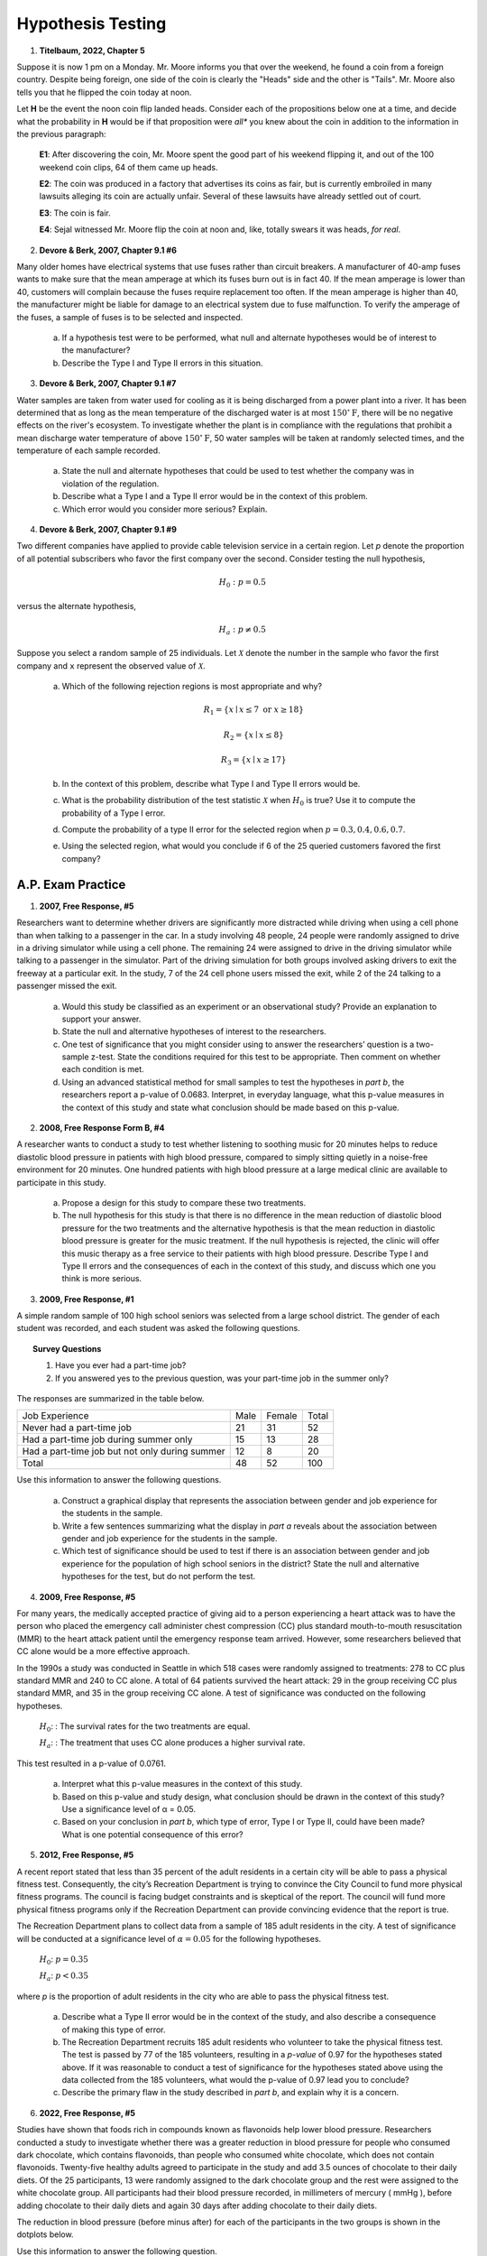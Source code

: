 .. _statistics_hypothesis_testing_classwork:

==================
Hypothesis Testing
==================

1. **Titelbaum, 2022, Chapter 5**

Suppose it is now 1 pm on a Monday. Mr. Moore informs you that over the weekend, he found a coin from a foreign country. Despite being foreign, one side of the coin is clearly the "Heads" side and the other is "Tails". Mr. Moore also tells you that he flipped the coin today at noon.

Let **H** be the event the noon coin flip landed heads. Consider each of the propositions below one at a time, and decide what the probability in **H** would be if that proposition were *all** you knew about the coin in addition to the information in the previous paragraph:

	**E1**: After discovering the coin, Mr. Moore spent the good part of his weekend flipping it, and out of the 100 weekend coin clips, 64 of them came up heads.
	
	**E2**: The coin was produced in a factory that advertises its coins as fair, but is currently embroiled in many lawsuits alleging its coin are actually unfair. Several of these lawsuits have already settled out of court.
	
	**E3**: The coin is fair.
	
	**E4**: Sejal witnessed Mr. Moore flip the coin at noon and, like, totally swears it was heads, *for real*.
	 
2. **Devore & Berk, 2007, Chapter 9.1 #6**

Many older homes have electrical systems that use fuses rather than circuit breakers. A manufacturer of 40-amp fuses wants to make sure that the mean amperage at which its fuses burn out is in fact 40. If the mean amperage is lower than 40, customers will complain because the fuses require replacement too often. If the mean amperage is higher than 40, the manufacturer might be liable for damage to an electrical system due to fuse malfunction. To verify the amperage of the fuses, a sample of fuses is to be selected and inspected.

	a. If a hypothesis test were to be performed, what null and alternate hypotheses would be of interest to the manufacturer?
	
	b. Describe the Type I and Type II errors in this situation.
	
3. **Devore & Berk, 2007, Chapter 9.1 #7**

Water samples are taken from water used for cooling as it is being discharged from a power plant into a river. It has been determined that as long as the mean temperature of the discharged water is at most :math:`150^{\circ} \text{F}`, there will be no negative effects on the river's ecosystem. To investigate whether the plant is in compliance with the regulations that prohibit a mean discharge water temperature of above :math:`150^{\circ} \text{F}`, 50 water samples will be taken at randomly selected times, and the temperature of each sample recorded.

	a. State the null and alternate hypotheses that could be used to test whether the company was in violation of the regulation.
	
	b. Describe what a Type I and a Type II error would be in the context of this problem. 
	
	c. Which error would you consider more serious? Explain.
	
4. **Devore & Berk, 2007, Chapter 9.1 #9**

Two different companies have applied to provide cable television service in a certain region. Let *p* denote the proportion of all potential subscribers who favor the first company over the second. Consider testing the null hypothesis,

.. math::

	H_0: p = 0.5
		
versus the alternate hypothesis,

.. math::

	H_a: p \neq 0.5
	
Suppose you select a random sample of 25 individuals. Let :math:`\mathcal{X}` denote the number in the sample who favor the first company and ``x`` represent the observed value of :math:`\mathcal{X}`.

	a. Which of the following rejection regions is most appropriate and why?
	
		.. math::
	
			R_1 = \{ x \mid x \leq 7 \text{ or } x \geq 18 \}
		
		.. math::
		
			R_2 = \{ x \mid x \leq 8 \}
			
		.. math::
		
			R_3 = \{ x \mid x \geq 17 \}
	
	b. In the context of this problem, describe what Type I and Type II errors would be.
	
	c. What is the probability distribution of the test statistic :math:`\mathcal{X}` when :math:`H_0` is true? Use it to compute the probability of a Type I error.
	
	d. Compute the probability of a type II error for the selected region when :math:`p = 0.3, 0.4, 0.6, 0.7`. 
	
	e. Using the selected region, what would you conclude if 6 of the 25 queried customers favored the first company?

A.P. Exam Practice
==================

1. **2007, Free Response, #5**

Researchers want to determine whether drivers are significantly more distracted while driving when using a cell phone than when talking to a passenger in the car. In a study involving 48 people, 24 people were randomly assigned to drive in a driving simulator while using a cell phone. The remaining 24 were assigned to drive in the driving simulator while talking to a passenger in the simulator. Part of the driving simulation for both groups involved asking drivers to exit the freeway at a particular exit. In the study, 7 of the 24 cell phone users missed the exit, while 2 of the 24 talking to a passenger missed the exit.

	a. Would this study be classified as an experiment or an observational study? Provide an explanation to support your answer.

	b. State the null and alternative hypotheses of interest to the researchers.

	c. One test of significance that you might consider using to answer the researchers’ question is a two-sample z-test. State the conditions required for this test to be appropriate. Then comment on whether each condition is met.

	d. Using an advanced statistical method for small samples to test the hypotheses in *part b*, the researchers report a p-value of 0.0683. Interpret, in everyday language, what this p-value measures in the context of this study and state what conclusion should be made based on this p-value.

2. **2008, Free Response Form B, #4**

A researcher wants to conduct a study to test whether listening to soothing music for 20 minutes helps to reduce diastolic blood pressure in patients with high blood pressure, compared to simply sitting quietly in a noise-free environment for 20 minutes. One hundred patients with high blood pressure at a large medical clinic are available to participate in this study.

	a. Propose a design for this study to compare these two treatments.

	b. The null hypothesis for this study is that there is no difference in the mean reduction of diastolic blood pressure for the two treatments and the alternative hypothesis is that the mean reduction in diastolic blood pressure is greater for the music treatment. If the null hypothesis is rejected, the clinic will offer this music therapy as a free service to their patients with high blood pressure. Describe Type I and Type II errors and the consequences of each in the context of this study, and discuss which one you think is more serious.

3. **2009, Free Response, #1**

A simple random sample of 100 high school seniors was selected from a large school district. The gender of each student was recorded, and each student was asked the following questions.

.. topic:: Survey Questions

	1. Have you ever had a part-time job?
	2. If you answered yes to the previous question, was your part-time job in the summer only?
	
The responses are summarized in the table below.

+------------------------------------------------+------+--------+---------+
| Job Experience                                 | Male | Female | Total   |
+------------------------------------------------+------+--------+---------+
| Never had a part-time job                      |  21  |   31   |   52    |
+------------------------------------------------+------+--------+---------+
| Had a part-time job during summer only         |  15  |   13   |   28    |
+------------------------------------------------+------+--------+---------+
| Had a part-time job but not only during summer |  12  |   8    |   20    |
+------------------------------------------------+------+--------+---------+
| Total                                          | 48   |  52    |   100   |
+------------------------------------------------+------+--------+---------+

Use this information to answer the following questions.

	a. Construct a graphical display that represents the association between gender and job experience for the students in the sample.

	b. Write a few sentences summarizing what the display in *part a* reveals about the association between gender and job experience for the students in the sample.
	
	c. Which test of significance should be used to test if there is an association between gender and job experience for the population of high school seniors in the district? State the null and alternative hypotheses for the test, but do not perform the test.
	
4. **2009, Free Response, #5**

For many years, the medically accepted practice of giving aid to a person experiencing a heart attack was to have the person who placed the emergency call administer chest compression (CC) plus standard mouth-to-mouth resuscitation (MMR) to the heart attack patient until the emergency response team arrived. However, some researchers believed that CC alone would be a more effective approach.

In the 1990s a study was conducted in Seattle in which 518 cases were randomly assigned to treatments: 278 to CC plus standard MMR and 240 to CC alone. A total of 64 patients survived the heart attack: 29 in the group receiving CC plus standard MMR, and 35 in the group receiving CC alone. A test of significance was conducted on the following hypotheses.

	:math:`H_0`: : The survival rates for the two treatments are equal.

	:math:`H_a`: : The treatment that uses CC alone produces a higher survival rate.

This test resulted in a p-value of 0.0761.

	a. Interpret what this p-value measures in the context of this study.

	b. Based on this p-value and study design, what conclusion should be drawn in the context of this study? Use a significance level of α = 0.05.

	c. Based on your conclusion in *part b*, which type of error, Type I or Type II, could have been made? What is one potential consequence of this error?

5. **2012, Free Response, #5**

A recent report stated that less than 35 percent of the adult residents in a certain city will be able to pass a physical fitness test. Consequently, the city’s Recreation Department is trying to convince the City Council to fund more physical fitness programs. The council is facing budget constraints and is skeptical of the report. The council will fund more physical fitness programs only if the Recreation Department can provide convincing evidence that the report is true.

The Recreation Department plans to collect data from a sample of 185 adult residents in the city. A test of significance will be conducted at a significance level of :math:`\alpha = 0.05` for the following hypotheses.

	:math:`H_0`:  :math:`p = 0.35`

	:math:`H_a`: :math:`p < 0.35`
	
where *p* is the proportion of adult residents in the city who are able to pass the physical fitness test.

	a. Describe what a Type II error would be in the context of the study, and also describe a consequence of making this type of error.

	b. The Recreation Department recruits 185 adult residents who volunteer to take the physical fitness test. The test is passed by 77 of the 185 volunteers, resulting in a *p-value* of 0.97 for the hypotheses stated above. If it was reasonable to conduct a test of significance for the hypotheses stated above using the data collected from the 185 volunteers, what would the p-value of 0.97 lead you to conclude?

	c. Describe the primary flaw in the study described in *part b*, and explain why it is a concern.

6. **2022, Free Response, #5**

Studies have shown that foods rich in compounds known as flavonoids help lower blood pressure. Researchers conducted a study to investigate whether there was a greater reduction in blood pressure for people who consumed dark chocolate, which contains flavonoids, than people who consumed white chocolate, which does not contain flavonoids. Twenty-five healthy adults agreed to participate in the study and add 3.5 ounces of chocolate to their daily diets. Of the 25 participants, 13 were randomly assigned to the dark chocolate group and the rest were assigned to the white chocolate group. All participants had their blood pressure recorded, in millimeters of mercury ( mmHg ), before adding chocolate to their daily diets and again 30 days after adding chocolate to their daily diets.

The reduction in blood pressure (before minus after) for each of the participants in the two groups is shown in the dotplots below.

.. image:: ../../../assets/imgs/classwork/2022_apstats_frp_05a.png
    :align: center

Use this information to answer the following question.

	a. Determine and compare the medians of the reduction in blood pressure for the two groups.
	
The researchers found the mean reduction in blood pressure for those who consumed dark chocolate is :math:`\bar{x}_\text{dark} = 6.08 \text{mmHg}` and the mean reduction in blood pressure for those who consumed white chocolate is :math:`\bar{x}_\text{white} = 0.42 \text{mmHg}`.

	b. One researcher indicated that because the difference in sample means of 5.66 mmHg is greater than 0 there is convincing statistical evidence to conclude that the population mean blood pressure reduction for those who consume dark chocolate is greater than for those who consume white chocolate. Why might the researcher’s conclusion, based only on the difference in sample means of 5.66 mmHg , not necessarily be true?
	
A simulation was conducted to investigate whether there is a greater reduction of blood pressure for those who consume dark chocolate than for those who consume white chocolate. The simulation was conducted under the assumption that no difference exists. The results of 120 trials of the simulation are shown in the following dotplot.

.. image:: ../../../assets/imgs/classwork/2022_apstats_frp_05b.png
    :align: center
    
Use this information to answer the following question.

	c. Use the results of the simulation to determine whether the results from the 25 participants in the study provide convincing statistical evidence, at a 5 percent level of significance, that adding dark chocolate to a daily diet will result in a greater reduction in blood pressure, on average, than adding white chocolate to a daily diet. Justify your answer.
	
7. **2012, Free Response, #3**

Independent random samples of 500 households were taken from a large metropolitan area in the United States for the years 1950 and 2000. Histograms of household size (number of people in a household) for the years are shown below.

.. image:: ../../../assets/imgs/classwork/2012_apstats_frp_03.png
    :align: center
    
Use this information to answer the following questions.

	a. Compare the distributions of household size in the metropolitan area for the years 1950 and 2000.

	b. A researcher wants to use these data to construct a confidence interval to estimate the change in mean household size in the metropolitan area from the year 1950 to the year 2000. State the conditions for using a two-sample t-procedure, and explain whether the conditions for inference are met.
